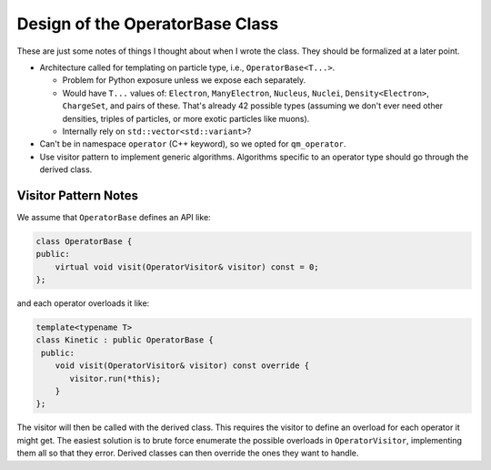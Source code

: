 .. Copyright 2024 NWChemEx-Project
..
.. Licensed under the Apache License, Version 2.0 (the "License");
.. you may not use this file except in compliance with the License.
.. You may obtain a copy of the License at
..
.. http://www.apache.org/licenses/LICENSE-2.0
..
.. Unless required by applicable law or agreed to in writing, software
.. distributed under the License is distributed on an "AS IS" BASIS,
.. WITHOUT WARRANTIES OR CONDITIONS OF ANY KIND, either express or implied.
.. See the License for the specific language governing permissions and
.. limitations under the License.

.. _design_of_operator_base:

################################
Design of the OperatorBase Class
################################

These are just some notes of things I thought about when I wrote the class. They
should be formalized at a later point.

- Architecture called for templating on particle type, i.e., 
  ``OperatorBase<T...>``.

  - Problem for Python exposure unless we expose each separately.
  - Would have ``T...`` values of: ``Electron``, ``ManyElectron``, ``Nucleus``,
    ``Nuclei``, ``Density<Electron>``, ``ChargeSet``, and pairs of these.
    That's already 42 possible types (assuming we don't ever need other 
    densities, triples of particles, or more exotic particles like muons).
  - Internally rely on ``std::vector<std::variant>``?

- Can't be in namespace ``operator`` (C++ keyword), so we opted for 
  ``qm_operator``.

- Use visitor pattern to implement generic algorithms. Algorithms specific to
  an operator type should go through the derived class.

*********************
Visitor Pattern Notes
*********************

We assume that ``OperatorBase`` defines an API like:

.. code-block:: c++

   class OperatorBase {
   public:
       virtual void visit(OperatorVisitor& visitor) const = 0;
   };

and each operator overloads it like:

.. code-block:: c++

   template<typename T>
   class Kinetic : public OperatorBase {
    public:
       void visit(OperatorVisitor& visitor) const override {
          visitor.run(*this);
       }
   };

The visitor will then be called with the derived class. This requires the 
visitor to define an overload for each operator it might get. The easiest
solution is to brute force enumerate the possible overloads in 
``OperatorVisitor``, implementing them all so that they error. Derived classes
can then override the ones they want to handle. 